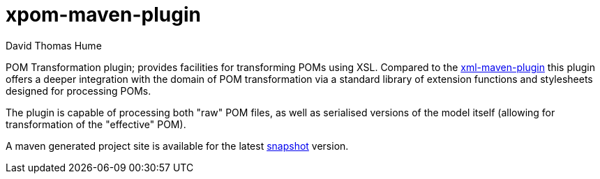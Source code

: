 xpom-maven-plugin
=================
David Thomas Hume
:Author Initials: DTH

POM Transformation plugin; provides facilities for transforming POMs using XSL.
Compared to the http://mojo.codehaus.org/xml-maven-plugin/[xml-maven-plugin]
this plugin offers a deeper integration with the domain of POM transformation
via a standard library of extension functions and stylesheets designed for
processing POMs.

The plugin is capable of processing both "raw" POM files, as well as serialised
versions of the model itself (allowing for transformation of the "effective"
POM). 

A maven generated project site is available for the latest
http://dthu.me/projects/xpom-maven-plugin/[snapshot] version.